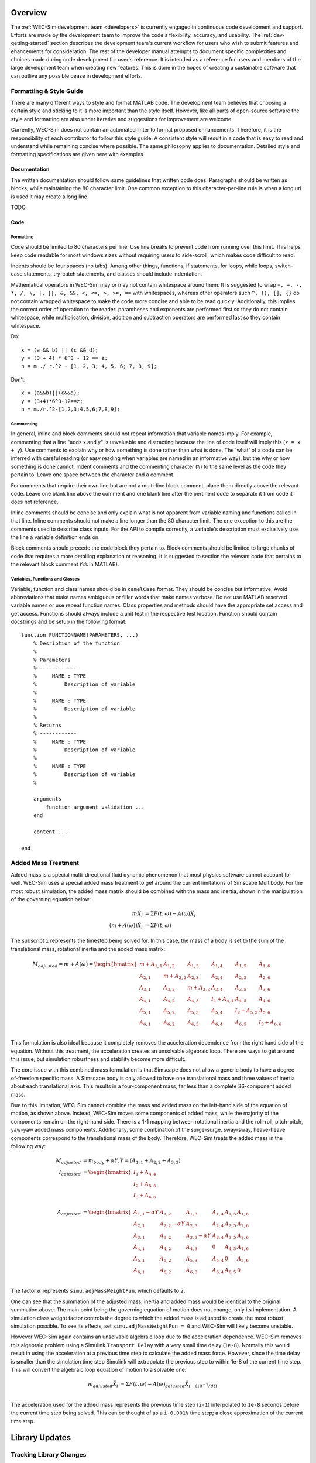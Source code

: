 .. _dev-overview:

Overview
========

The :ref:`WEC-Sim development team <developers>` 
is currently engaged in continuous code development and support. Efforts are 
made by the development team to improve the code's flexibility, accuracy, and 
usability. The :ref:`dev-getting-started` section describes the development
team's current workflow for users who wish to submit features and ehancements
for consideration. The rest of the developer manual attempts to document specific
complexities and choices made during code development for user's reference. It 
is intended as a reference for users and members of the large development team
when creating new features. This is done in the hopes of creating a sustainable
software that can outlive any possible cease in development efforts.

.. _dev-overview-style:

Formatting & Style Guide
------------------------
There are many different ways to style and format MATLAB code. The development
team believes that choosing a certain style and sticking to it is more important
than the style itself. However, like all parts of open-source software the style 
and formatting are also under iterative and suggestions for improvement are 
welcome.

Currently, WEC-Sim does not contain an automated linter to format proposed 
enhancements. Therefore, it is the responsibility of each contributor to follow 
this style guide. A consistent style will result in a code that is easy to read 
and understand while remaining concise where possible. The same philosophy 
applies to documentation. Detailed style and formatting specifications are 
given here with examples


Documentation
^^^^^^^^^^^^^
The written documentation should follow same guidelines that written code does.
Paragraphs should be written as blocks, while maintaining the 80 character limit.
One common exception to this character-per-line rule is when a long url is used 
it may create a long line. 

TODO

Code
^^^^

Formatting
""""""""""
Code should be limited to 80 characters per line. Use line breaks to prevent code
from running over this limit. This helps keep code readable for most windows sizes
without requiring users to side-scroll, which makes code difficult to read. 

Indents should be four spaces (no tabs). Among other things, functions, if 
statements, for loops, while loops, switch-case statements, try-catch 
statements, and classes should include indentation.

Mathematical operators in WEC-Sim may or may not contain whitespace around them.
It is suggested to wrap ``=, +, -, *, /, \, |, ||, &, &&, <, <=, >, >=, ==`` 
with whitespaces, whereas other operators such ``^, (), [], {}`` do not contain 
wrapped whitespace to make the code more concise and able to be read quickly.
Additionally, this implies the correct order of operation to the reader: 
parantheses and exponents are performed first so they do not contain whitespace,
while multiplication, division, addition and subtraction operators are performed 
last so they contain whitespace.

Do::
    
    x = (a && b) || (c && d);
    y = (3 + 4) * 6^3 - 12 == z;
    n = m ./ r.^2 - [1, 2, 3; 4, 5, 6; 7, 8, 9];


Don't::
    
    x = (a&&b)||(c&&d);
    y = (3+4)*6^3-12==z;
    n = m./r.^2-[1,2,3;4,5,6;7,8,9];
    

Commenting
""""""""""
In general, inline and block comments should not repeat information that variable
names imply. For example, commenting that a line "adds x and y" is unvaluable and
distracting because the line of code itself will imply this (``z = x + y``). Use 
comments to explain why or how something is done rather than what is done. The
'what' of a code can be inferred with careful reading (or easy reading when 
variables are named in an informative way), but the why or how something is done 
cannot. Indent comments and the commenting character (``%``) to the same level as 
the code they pertain to. Leave one space between the character and a comment.

For comments that require their own line but are not a multi-line block comment, 
place them directly above the relevant code. Leave one blank line above the 
comment and one blank line after the pertinent code to separate it from code it
does not reference.

Inline comments should be concise and only explain what is not apparent from 
variable naming and functions called in that line. Inline comments should not 
make a line longer than the 80 character limit. The one exception to this are 
the comments used to describe class inputs. For the API to compile correctly, a
variable's description must exclusively use the line a variable definition ends on.

Block comments should precede the code block they pertain to. Block comments
should be limited to large chunks of code that requires a more detailing 
explanation or reasoning. It is suggested to section the relevant code
that pertains to the relevant block comment (``%%`` in MATLAB).


Variables, Functions and Classes
""""""""""""""""""""""""""""""""
Variable, function and class names should be in ``camelCase`` format. They 
should be concise but informative. Avoid abbreviations that make names ambiguous
or filler words that make names verbose. Do not use MATLAB reserved variable names 
or use repeat function names. Class properties and methods should have the 
appropriate set access and get access. Functions should always include a unit test
in the respective test location. Function should contain docstrings and be setup
in the following format::

    function FUNCTIONNAME(PARAMETERS, ...)
        % Desription of the function
        %
        % Parameters
        % ------------
        %     NAME : TYPE
        %         Description of variable
        %     
        %     NAME : TYPE
        %         Description of variable
        %
        % Returns
        % ------------
        %     NAME : TYPE
        %         Description of variable
        %     
        %     NAME : TYPE
        %         Description of variable
        %
        
        arguments
            function argument validation ...
        end
        
        content ...
        
    end



.. _dev-overview-mass:

Added Mass Treatment
--------------------
Added mass is a special multi-directional fluid dynamic phenomenon that most
physics software cannot account for well. WEC-Sim uses a special added mass 
treatment to get around the current limitations of Simscape Multibody. For the 
most robust simulation, the added mass matrix should be combined with the mass 
and inertia, shown in the manipulation of the governing equation below: 

.. math::

    m\ddot{X_i} &= \Sigma F(t,\omega) - A(\omega)\ddot{X_i} \\
    (m+A(\omega))\ddot{X_i} &= \Sigma F(t,\omega)

The subscript ``i`` represents the timestep being solved for. In this 
case, the mass of a body is set to the sum of the translational mass, rotational 
inertia and the added mass matrix:

.. math::

    M_{adjusted} = m+A(\omega) = \begin{bmatrix}
                       m + A_{1,1} & A_{1,2} & A_{1,3} & A_{1,4} & A_{1,5} & A_{1,6} \\
                       A_{2,1} & m + A_{2,2} & A_{2,3} & A_{2,4} & A_{2,5} & A_{2,6} \\
                       A_{3,1} & A_{3,2} & m + A_{3,3} & A_{3,4} & A_{3,5} & A_{3,6} \\
                       A_{4,1} & A_{4,2} & A_{4,3} & I_{1} + A_{4,4} & A_{4,5} & A_{4,6} \\
                       A_{5,1} & A_{5,2} & A_{5,3} & A_{5,4} & I_{2} + A_{5,5} & A_{5,6} \\
                       A_{6,1} & A_{6,2} & A_{6,3} & A_{6,4} & A_{6,5} & I_{3} + A_{6,6} \\
                   \end{bmatrix}

This formulation is also ideal because it completely removes the acceleration 
dependence from the right hand side of the equation. Without this treatment, the 
acceleration creates an unsolvable algebraic loop. There are ways to get around 
this issue, but simulation robustness and stability become more difficult.

The core issue with this combined mass formulation is that Simscape does not 
allow a generic body to have a degree-of-freedom specific mass.
A Simscape body is only allowed to have one translational mass and three values 
of inertia about each translational axis. This results in a four-component mass, 
far less than a complete 36-component added mass.

Due to this limitation, WEC-Sim cannot combine the mass and added mass on 
the left-hand side of the equation of motion, as shown above. Instead, WEC-Sim 
moves some components of added mass, while the majority of the components remain 
on the right-hand side. There is a 1-1 mapping between rotational inertia and the 
roll-roll, pitch-pitch, yaw-yaw added mass components. Additionally, some 
combination of the surge-surge, sway-sway, heave-heave components correspond to 
the translational mass of the body. Therefore, WEC-Sim treats the added mass in 
the following way:

.. math::

    M_{adjusted} &= m_{body} + \alpha Y; Y = (A_{1,1} + A_{2,2} + A_{3,3}) \\
    I_{adjusted} &= \begin{bmatrix}
                       I_{1} + A_{4,4} \\
                       I_{2} + A_{5,5} \\
                       I_{3} + A_{6,6} \\
                   \end{bmatrix} \\
    A_{adjusted} &= \begin{bmatrix}
                       A_{1,1} - \alpha Y & A_{1,2} & A_{1,3} & A_{1,4} & A_{1,5} & A_{1,6} \\
                       A_{2,1} & A_{2,2} - \alpha Y & A_{2,3} & A_{2,4} & A_{2,5} & A_{2,6} \\
                       A_{3,1} & A_{3,2} & A_{3,3} - \alpha Y & A_{3,4} & A_{3,5} & A_{3,6} \\
                       A_{4,1} & A_{4,2} & A_{4,3} & 0 & A_{4,5} & A_{4,6} \\
                       A_{5,1} & A_{5,2} & A_{5,3} & A_{5,4} & 0 & A_{5,6} \\
                       A_{6,1} & A_{6,2} & A_{6,3} & A_{6,4} & A_{6,5} & 0\\
                   \end{bmatrix}

The factor :math:`\alpha` represents ``simu.adjMassWeightFun``, which defaults to 2.

One can see that the summation of the adjusted mass, inertia and added mass would 
be identical to the original summation above. The main point being the governing 
equation of motion does not change, only its implementation. A simulation class 
weight factor controls the degree to which the added mass is adjusted to create the 
most robust simulation possible. To see its effects, set ``simu.adjMassWeightFun = 0``
and WEC-Sim will likely become unstable.

However WEC-Sim again contains an unsolvable algebraic loop due to the acceleration 
dependence. WEC-Sim removes this algebraic problem using a Simulink 
``Transport Delay`` with a very small time delay (``1e-8``). Normally this would 
result in using the acceleration at a previous time step to calculate the added 
mass force. However, since the time delay is smaller than the simulation time step 
Simulink will extrapolate the previous step to within 1e-8 of the current time step. 
This will convert the algebraic loop equation of motion to a solvable one:

.. math::

    m_{adjusted}\ddot{X_i} &= \Sigma F(t,\omega) - A(\omega)_{adjusted}\ddot{X}_{i - (10^{-8}/dt)} \\

The acceleration used for the added mass represents the previous time step 
(``i-1``) interpolated to ``1e-8`` seconds before the current time step being 
solved. This can be thought of as a ``i-0.001%`` time step; a close approximation 
of the current time step.



.. _dev-overview-library:

Library Updates
===============

Tracking Library Changes
------------------------

The WEC-Sim library is one of the most difficult files to manage on GitHub. Git 
cannot track specific changes to binary files (such as ``.slx``) well. This 
creates a problem when two version of the library each with their own 
enhancements need to be merged into the development branch. 

To decrease the frequency of these merge conflicts, the development team split 
the library into multiple files in WEC-Sim v4.4. A combination of separate 
library files linked using the Forwarding Table and Referenced Subsystems are 
used to maintains backwards compatibility while splitting the library into 
different files. 

It is *highly recommended* that all developers use the 
`MATLAB External Merge Tool <https://www.mathworks.com/help/simulink/ug/customize-external-source-control-to-use-matlab-for-comparison-and-merge.html>`_
to compare library versions when there are merge conflicts. The MATLAB tool is 
easy to install and allows users to compare changes directly in Simulink.

To use the tool, merge both branches locally and resolve any conflicts using the 
merge tool. For example, take the branches ``A`` and ``B`` that each contain 
new WEC-Sim features. In the Git for Windows command line, these changes can be 
merged using::
    
    # Checkout the A branch and get the latest changes online
    git checkout A
    git pull REMOTE/A
    
    # Fetch updates to the B branch
    git fetch REMOTE
    
    # Merge B branch into A branch
    git merge B
    
    # Resolve library conflicts using the MATLAB merge tool
    git mergetool -t mlMerge source/lib/WEC-Sim/WECSim_Lib.slx

The merge tool will then open a special Simulink GUI that allows users to 
compare code versions both textually and within the block diagram. For each 
conflict select the appropriate version of the code to use. When finished, save 
the simulink diagram and commit using::

    git add source/lib/WEC-Sim/WECSim_Lib.slx
    git commit -m 'merge branch A and branch B changes'


Run From Simulink
---------------------
The Run From Simulink advanced feature allows users to initialize WEC-Sim 
from the command window and then begin the simulation from Simulink. This 
feature allows greater compatibility with other models or 
hardware-in-the-loop simulations that must start in Simulink.


Using the Run From Simulink Feature
^^^^^^^^^^^^^^^^^^^^^^^^^^^^^^^^^^^

The basic steps to run WEC-Sim from Simulink are:

    1. Open the relevant WEC-Sim Simulink file (``.slx``).
    2. Set the Global Reference Frame to use an input file or set custom parameters
    3. Type ``wecSimInitialize`` in the Command Window
    4. Run the model from Simulink

Internally, the Run From Simulink functionality differs from the ``wecSim`` command in 
how the input file is run. All other pre-processing is identical to the
command line method. The standard ``wecSim`` command begins by running 
the ``wecSimInputFile`` in the current directory and continuing with the 
pre-processing steps. Run From Simulink instead either:

   1. Runs the file chosen in the Global Reference Frame 
   (when the 'Input File' option is selected)
   
   2. Writes and then runs a new input file ``wecSimInputFile_customParameters.m``
   (when the Global Reference when the 'Custom Parameters' option is selected). 
   

Beyond simply allowing users to initialize WEC-Sim and start the 
simulation from Simulink, WEC-Sim allows users to define input file parameters 
inside Simulink block masks. When using the ``Custom Parameters`` setting, 
users can both load an input file into the block masks and write an block masks
to an input file. This feature was created so that users have a written record 
of case parameters utilized during a simulation run from Simulink.

User Definition of Custom Parameters
^^^^^^^^^^^^^^^^^^^^^^^^^^^^^^^^^^^^ 

The mask of each library block allows users to define a subset of possible 
input parameters that would be defined in the ``wecSimInputFile``. The values 
that a user inputs to a block are stored as mask parameters. When a block mask 
is accessed, a prompt similar to the figure below appears:

.. figure:: /_static/images/dev/mask_user_grf.png
    :align: center
    :width: 400pt
    
    A sample of simulation class parameters may be defined in the Global 
    Reference Frame.

Turning on certain flags may change the visibility of other parameters. For 
example, the wave type will affect which wave settings are visible to 
a user:

.. figure:: /_static/images/dev/mask_user_grf_waveOptions.png
    :align: center
    :width: 400pt

The spectrum type, frequency discretization and phase seed are not used for 
regular waves, so they are no visible. Similarly, a visibility-flag relation 
is present for each body's Morison element options, nonhydro body parameters, 
etc. Having a given flag change the visibility of options that cannot be used 
may help new users understand the interdependence of input parameters.

Note that to decrease the burden of maintaining these masks, only the most 
common input file parameters can be defined in Simulink. For example, 
the Global Reference Frame contains simulationClass parameters such as 
``mode, explorer, solver,`` time information, and state space flags. However 
less common parameters such as ``mcrCaseFile, saveStructure, b2b`` and others 
are not included. Users or developers may add additional options using the 
below instructions.


Library Developments with the Run From Simulink Feature
^^^^^^^^^^^^^^^^^^^^^^^^^^^^^^^^^^^^^^^^^^^^^^^^^^^^^^^

WEC-Sim is originally developed as a class based software, not a simulink-based 
one. This results in a complex interplay between the class variables and those 
defined in the block masks. The difficult and complex part of this feature 
comes from three aspects:

    * Changing parameter visibility based on a flags value (``callbacks``)
    
    * Writing an input file from mask parameters (``writeInputFromBlocks``, ``writeLineFromVar``)
    
    * Writing block parameters when loading an input file (``writeBlocksFromInput``)

Each of these items will be addressed in this section, but first an overview of 
the mask set-up is given. It is recommended that developers briefly review 
Mathworks `Simulink.MaskParameter documentation 
<https://www.mathworks.com/help/simulink/slref/simulink.maskparameter-class.html>`_ 
before preceeding with edits to this advanced feature. 

Mask Structure
""""""""""""""
Each block mask first contains the ``number`` as in historical WEC-Sim set-up; 
``body(1)``, ``pto(2)``, ``constraint(1)``, etc. Next there is a string 
that clarifying that no custom parameters on shown when the ``Global Reference 
Frame`` is set to use an input file. A folder than contains all custom 
parameters within tabs.

.. figure:: /_static/images/dev/mask_dev_body.png
    :align: center
    :width: 400pt

Within the custom parameters folder are various tabs. The first tab contains 
parameters not within a class structure. Additional tabs are organized based 
on what class structures are used. For example all parameters within the 
``body(i).morisonElement`` structure are under the morisonElement tab, 
``body(i).initDisp`` under the initDisp tab, etc. This method of placing class
structures into tabs helps organize the mask and write parameters to the input 
file.


Parameter Specifics
"""""""""""""""""""

Each mask parameter has certain properties (``name, value, prompt, type``), 
attributes, and dialog options (``visible, callback``) that must be properly 
defined:

.. figure:: /_static/images/dev/mask_dev_grf.png
    :align: center
    :width: 400pt
    

**Properties**

The properties of a mask parameter define the ``name, value, type`` and 
user-facing ``prompt``. The mask name must be *identical* to the name of the 
corresponding class property. This is essential to easily writing/reading an 
input file to/from the mask. The defaults of each parameter should be the same 
as the corresponding class property.

Parameters with a distinct set of values (flags, wave types, etc) should be of 
Type ``popup`` to limit users and more easily use callbacks dependent on their 
values. Use ``checkbox`` not ``popup`` for flags that take values of ``on, off``
(such as ``pto(i).lowerLimitSpecify``. Other parameters are typically of Type 
``edit`` to allow flexible user input.

**Attributes**

In general, most parameters should not be read only or hidden, and should be 
saved. One exception to this is the Global Reference Frame parameters ``waves``
and ``simu`` which identify the block in the workspace when reading/writing 
input files.

**Dialog Options**

The dialog options are primarily used to change a parameter's visibility, 
tooltip and define a callback function. A tooltip defines a string that 
appears when a user hovers on a parameter. This can be useful to provide 
additional context that is too long for the prompt. A parameter's callback functions run whenever the value is updated. In WEC-Sim,
mask callbacks are typically used to with flag parameters to update the 
visibility of other parameters:

================ ====================================== ==========
Block / class     Mask parameter                         Callback
================ ====================================== ==========
PTO, constraint   upperLimitSpecify, lowerLimitSpecify   hardStopCallback
Body              STLButton                              stlButtonCallback
Body              H5Button                               h5ButtonCallback
Body              nhBody, (morisonElement.) on           bodyClassCallback
================ ====================================== ==========


Callback Functions
""""""""""""""""""

WEC-Sim callback functions can be split into several categories by their use:

===================== ======================================
Category               Function name
===================== ======================================
Button callbacks       inFileButtonCallback.m, etaButtonCallback.m, spectrumButtonCallback.m, h5ButtonCallback.m, stlButtonCallback.m, loadInputFileCallback.m
Visibility callbacks   hardStopCallback.m, waveClassCallback.m, bodyClassCallback.m, customVisibilityCallback.m, inputOrCustomCallback.m
===================== ======================================

Visibility callbacks are used with flag parameters to update the visibility of 
available options. For example, if ``body(i).morisonElement.on=0``, then a user
is not able to define ``body(i).morisonElement.cd, .ca,`` etc. This method is 
also how the Global Reference Frame turns off all custom parameters when it is 
set to use an input file.The visibility callbacks function by calling the 
value of a flag:

.. code-block:: matlabsession

    >> mask = Simulink.Mask.get(bodyBlockHandle)
    >> meParam = mask.getParameter('on')
    >> nhBodyParam = mask.getParameter('nhBody')


Depending on the value of a flag, the visibility of individual variables or an 
entire tab can be changed:

.. code-block:: matlabsession

    >> meTab = mask.getDialogControl('morisonElement');
    >> if nhBodyParam.value >= 1
    >>     cgParam.Visible = 'on';
    >>     cbParam.Visible = 'on';
    >> else
    >>     cgParam.Visible = 'off';
    >>     cbParam.Visible = 'off';
    >> end
    >> 
    >> if meParam.value >= 1
    >>     meTab.Visible = 'on';
    >> else
    >>     meTab.Visible = 'off';
    >> end


Button callbacks typically open a file explorer and allow users to select 
a given file. These buttons allow wave spectrum, wave elevation, body h5 or 
body STL files, etc to be defined in the mask. These callbacks use the MATLAB
command ``uigetfile()`` and then set the correct mask value based if a valid 
file is selected.

.. code-block:: matlabsession

    >> [filename,filepath] = uigetfile('.mat');
    >> 
    >> % Don't set value if no file is chosen, or prompt canceled.
    >> if ~isequal(filename,0) && ~isequal(filepath,0)
    >>     mask = Simulink.Mask.get(bodyBlockHandle)
    >>     fileParam = mask.getParameter('spectrumDataFile')
    >>     fileParam.value = [filepath,filename];
    >> end


Writing Input File from Mask
""""""""""""""""""""""""""""

* Writing an input file from mask parameters 
(``writeInputFromBlocks``, ``writeLineFromVar``)


Writing Mask Parameters from Input File
"""""""""""""""""""""""""""""""""""""""

* Writing block parameters when loading an input file 
(``writeBlocksFromInput``)



======================= ======================================
Function name            Use
======================= ======================================
writeBlocksFromInput.m
writeInputFromBlocks.m
writeLineFromVar.m
======================= ======================================



..
    when changing a parameter name:
    - update writeBlocksFromInput, writeInputFromBlocks

    - variable name in mask must be the same as the class parameter name!!!
        required for writeInputFromBlocks to work correctly

    when creating new class:
    - inputOrCustomCallback

    when updating wave class parameters also check:
    - spectrumButtonCallback
    - waveClassCallback

    when updating body class parameters also check:
    - bodyClassCallback

